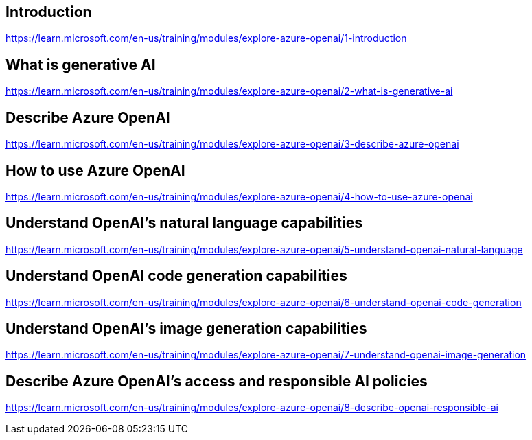 == Introduction
https://learn.microsoft.com/en-us/training/modules/explore-azure-openai/1-introduction

== What is generative AI
https://learn.microsoft.com/en-us/training/modules/explore-azure-openai/2-what-is-generative-ai

== Describe Azure OpenAI
https://learn.microsoft.com/en-us/training/modules/explore-azure-openai/3-describe-azure-openai

== How to use Azure OpenAI
https://learn.microsoft.com/en-us/training/modules/explore-azure-openai/4-how-to-use-azure-openai

== Understand OpenAI's natural language capabilities
https://learn.microsoft.com/en-us/training/modules/explore-azure-openai/5-understand-openai-natural-language

== Understand OpenAI code generation capabilities
https://learn.microsoft.com/en-us/training/modules/explore-azure-openai/6-understand-openai-code-generation

== Understand OpenAI's image generation capabilities
https://learn.microsoft.com/en-us/training/modules/explore-azure-openai/7-understand-openai-image-generation

== Describe Azure OpenAI's access and responsible AI policies
https://learn.microsoft.com/en-us/training/modules/explore-azure-openai/8-describe-openai-responsible-ai